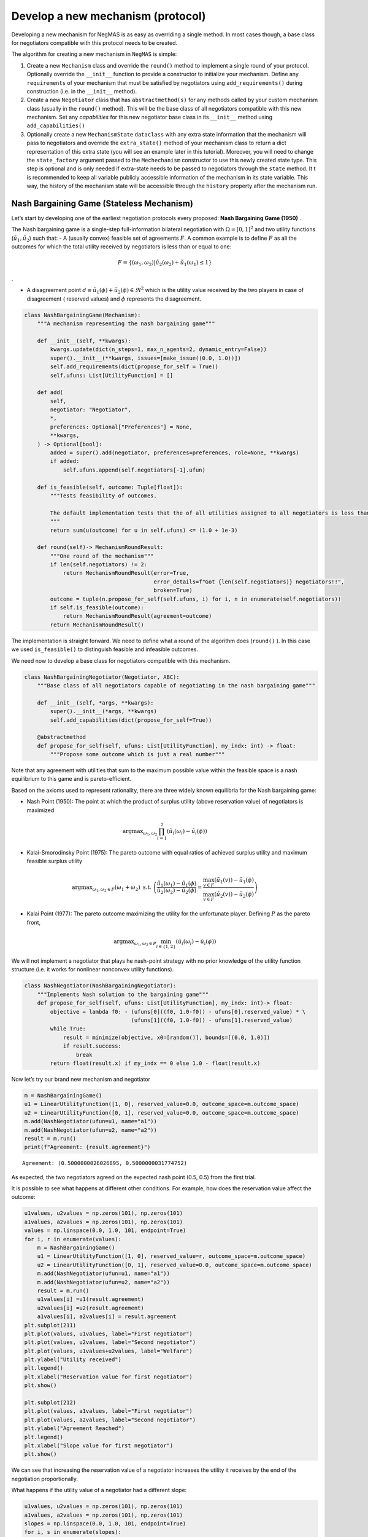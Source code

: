 Develop a new mechanism (protocol)
----------------------------------

Developing a new mechanism for NegMAS is as easy as overriding a single
method. In most cases though, a base class for negotiators compatible
with this protocol needs to be created.

The algorithm for creating a new mechanism in ``NegMAS`` is simple:

1. Create a new ``Mechanism`` class and override the ``round()`` method
   to implement a single round of your protocol. Optionally override the
   ``__init__`` function to provide a constructor to initialize your
   mechanism. Define any ``requirements`` of your mechanism that must be
   satisfied by negotiators using ``add_requirements()`` during
   construction (i.e. in the ``__init__`` method).
2. Create a new ``Negotiator`` class that has ``abstractmethod(s)`` for
   any methods called by your custom mechanism class (usually in the
   ``round()`` method). This will be the base class of all negotiators
   compatible with this new mechanism. Set any *capabilities* for this
   new negotiator base class in its ``__init__`` method using
   ``add_capabilities()``
3. Optionally create a new ``MechanismState`` ``dataclass`` with any
   extra state information that the mechanism will pass to negotiators
   and override the ``extra_state()`` method of your mechanism class to
   return a dict representation of this extra state (you will see an
   example later in this tutorial). Moreover, you will need to change
   the ``state_factory`` argument passed to the ``Mechechanism``
   constructor to use this newly created state type. This step is
   optional and is only needed if extra-state needs to be passed to
   negotiators through the ``state`` method. It t is recommended to keep
   all variable publicly accessible information of the mechanism in its
   state variable. This way, the history of the mechanism state will be
   accessible through the ``history`` property after the mechanism run.

Nash Bargaining Game (Stateless Mechanism)
~~~~~~~~~~~~~~~~~~~~~~~~~~~~~~~~~~~~~~~~~~

Let’s start by developing one of the earliest negotiation protocols
every proposed: **Nash Bargaining Game (1950)** .

The Nash bargaining game is a single-step full-information bilateral
negotiation with :math:`\Omega = [0, 1]^2` and two utility functions
(:math:`\tilde u_1, \tilde u_2`) such that: - A (usually convex)
feasible set of agreements :math:`F`. A common example is to define
:math:`F` as all the outcomes for which the total utility received by
negotiators is less than or equal to one:

.. math:: F = \left\{(\omega_1, \omega_2) | \tilde u_2(\omega_2) + \tilde u_1(\omega_1) \le 1\right\}

.

-  A disagreement point
   :math:`d \equiv \tilde u_1(\phi) + \tilde u_2(\phi) \in \Re^2` which
   is the utility value received by the two players in case of
   disagreement ( reserved values) and :math:`\phi` represents the
   disagreement.

.. code:: ipython3

    class NashBargainingGame(Mechanism):
        """A mechanism representing the nash bargaining game"""

        def __init__(self, **kwargs):
            kwargs.update(dict(n_steps=1, max_n_agents=2, dynamic_entry=False))
            super().__init__(**kwargs, issues=[make_issue((0.0, 1.0))])
            self.add_requirements(dict(propose_for_self = True))
            self.ufuns: List[UtilityFunction] = []

        def add(
            self,
            negotiator: "Negotiator",
            *,
            preferences: Optional["Preferences"] = None,
            **kwargs,
        ) -> Optional[bool]:
            added = super().add(negotiator, preferences=preferences, role=None, **kwargs)
            if added:
                self.ufuns.append(self.negotiators[-1].ufun)

        def is_feasible(self, outcome: Tuple[float]):
            """Tests feasibility of outcomes.

            The default implementation tests that the of all utilities assigned to all negotiators is less than 1.0.
            """
            return sum(u(outcome) for u in self.ufuns) <= (1.0 + 1e-3)

        def round(self)-> MechanismRoundResult:
            """One round of the mechanism"""
            if len(self.negotiators) != 2:
                return MechanismRoundResult(error=True,
                                            error_details=f"Got {len(self.negotiators)} negotiators!!",
                                            broken=True)
            outcome = tuple(n.propose_for_self(self.ufuns, i) for i, n in enumerate(self.negotiators))
            if self.is_feasible(outcome):
                return MechanismRoundResult(agreement=outcome)
            return MechanismRoundResult()

The implementation is straight forward. We need to define what a round
of the algorithm does (``round()`` ). In this case we used
``is_feasible()`` to distinguish feasible and infeasible outcomes.

We need now to develop a base class for negotiators compatible with this
mechanism.

.. code:: ipython3

    class NashBargainingNegotiator(Negotiator, ABC):
        """Base class of all negotiators capable of negotiating in the nash bargaining game"""

        def __init__(self, *args, **kwargs):
            super().__init__(*args, **kwargs)
            self.add_capabilities(dict(propose_for_self=True))

        @abstractmethod
        def propose_for_self(self, ufuns: List[UtilityFunction], my_indx: int) -> float:
            """Propose some outcome which is just a real number"""


Note that any agreement with utilities that sum to the maximum possible
value within the feasible space is a nash equilibrium to this game and
is pareto-efficient.

Based on the axioms used to represent rationality, there are three
widely known equilibria for the Nash bargaining game:

-  Nash Point (1950): The point at which the product of surplus utility
   (above reservation value) of negotiators is maximized

.. math:: \text{argmax}_{\omega_1, \omega_2} \prod_{i=1}^2\left(\tilde u_i(\omega_{i}) - \tilde u_i(\phi)\right)

-  Kalai-Smorodinsky Point (1975): The pareto outcome with equal ratios
   of achieved surplus utility and maximum feasible surplus utility

.. math::

   \text{argmax}_{\omega_1, \omega_2 \in F}\left(\omega_1+\omega_2\right)
   \text{ s.t. }
   \left(\frac{\tilde u_1(\omega_1)-\tilde u_1(\phi)}{\tilde u_2(\omega_2)-\tilde u_2(\phi)} =
   \frac{\max_{v \in F} \left(\tilde u_1(v)\right)-\tilde u_1(\phi)}{\max_{v \in F}
   \left(\tilde u_2(v)\right)-\tilde u_2(\phi)}\right)

-  Kalai Point (1977): The pareto outcome maximizing the utility for the
   unfortunate player. Defining :math:`P` as the pareto front,

.. math:: \text{argmax}_{\omega_1, \omega_2 \in P} \min_{i \in \{1,2\}}\left(\tilde u_i(\omega_{i}) - \tilde u_i(\phi)\right)

We will not implement a negotiator that plays he nash-point strategy
with no prior knowledge of the utility function structure (i.e. it works
for nonlinear nonconvex utility functions).

.. code:: ipython3

    class NashNegotiator(NashBargainingNegotiator):
        """Implements Nash solution to the bargaining game"""
        def propose_for_self(self, ufuns: List[UtilityFunction], my_indx: int)-> float:
            objective = lambda f0: - (ufuns[0]((f0, 1.0-f0)) - ufuns[0].reserved_value) * \
                                     (ufuns[1]((f0, 1.0-f0)) - ufuns[1].reserved_value)
            while True:
                result = minimize(objective, x0=[random()], bounds=[(0.0, 1.0)])
                if result.success:
                    break
            return float(result.x) if my_indx == 0 else 1.0 - float(result.x)

Now let’s try our brand new mechanism and negotiator

.. code:: ipython3

    m = NashBargainingGame()
    u1 = LinearUtilityFunction([1, 0], reserved_value=0.0, outcome_space=m.outcome_space)
    u2 = LinearUtilityFunction([0, 1], reserved_value=0.0, outcome_space=m.outcome_space)
    m.add(NashNegotiator(ufun=u1, name="a1"))
    m.add(NashNegotiator(ufun=u2, name="a2"))
    result = m.run()
    print(f"Agreement: {result.agreement}")


.. parsed-literal::

    Agreement: (0.5000000026026895, 0.5000000031774752)


As expected, the two negotiators agreed on the expected nash point (0.5,
0.5) from the first trial.

It is possible to see what happens at different other conditions. For
example, how does the reservation value affect the outcome:

.. code:: ipython3

    u1values, u2values = np.zeros(101), np.zeros(101)
    a1values, a2values = np.zeros(101), np.zeros(101)
    values = np.linspace(0.0, 1.0, 101, endpoint=True)
    for i, r in enumerate(values):
        m = NashBargainingGame()
        u1 = LinearUtilityFunction([1, 0], reserved_value=r, outcome_space=m.outcome_space)
        u2 = LinearUtilityFunction([0, 1], reserved_value=0.0, outcome_space=m.outcome_space)
        m.add(NashNegotiator(ufun=u1, name="a1"))
        m.add(NashNegotiator(ufun=u2, name="a2"))
        result = m.run()
        u1values[i] =u1(result.agreement)
        u2values[i] =u2(result.agreement)
        a1values[i], a2values[i] = result.agreement
    plt.subplot(211)
    plt.plot(values, u1values, label="First negotiator")
    plt.plot(values, u2values, label="Second negotiator")
    plt.plot(values, u1values+u2values, label="Welfare")
    plt.ylabel("Utility received")
    plt.legend()
    plt.xlabel("Reservation value for first negotiator")
    plt.show()

    plt.subplot(212)
    plt.plot(values, a1values, label="First negotiator")
    plt.plot(values, a2values, label="Second negotiator")
    plt.ylabel("Agreement Reached")
    plt.legend()
    plt.xlabel("Slope value for first negotiator")
    plt.show()



.. image:: 03.develop_new_mechanism_files/03.develop_new_mechanism_9_0.png



.. image:: 03.develop_new_mechanism_files/03.develop_new_mechanism_9_1.png


We can see that increasing the reservation value of a negotiator
increases the utility it receives by the end of the negotiation
proportionally.

What happens if the utility value of a negotiator had a different slope:

.. code:: ipython3

    u1values, u2values = np.zeros(101), np.zeros(101)
    a1values, a2values = np.zeros(101), np.zeros(101)
    slopes = np.linspace(0.0, 1.0, 101, endpoint=True)
    for i, s in enumerate(slopes):
        m = NashBargainingGame()
        u1 = LinearUtilityFunction([s, 0.0], reserved_value=0.0, outcome_space=m.outcome_space)
        u2 = LinearUtilityFunction([0, 1], reserved_value=0.0, outcome_space=m.outcome_space)
        m.add(NashNegotiator(ufun=u1, name="a1"))
        m.add(NashNegotiator(ufun=u2, name="a2"))
        result = m.run()
        u1values[i], u2values[i] =u1(result.agreement), u2(result.agreement)
        a1values[i], a2values[i] = result.agreement

    plt.subplot(211)
    plt.plot(slopes, u1values, label="First negotiator")
    plt.plot(slopes, u2values, label="Second negotiator")
    plt.plot(slopes, u1values+u2values, label="Welfare")
    plt.ylabel("Utility received")
    plt.legend()
    plt.xlabel("Slope value for first negotiator")
    plt.show()

    plt.subplot(212)
    plt.plot(slopes, a1values, label="First negotiator")
    plt.plot(slopes, a2values, label="Second negotiator")
    plt.ylabel("Agreement Reached")
    plt.legend()
    plt.xlabel("Slope value for first negotiator")
    plt.show()



.. image:: 03.develop_new_mechanism_files/03.develop_new_mechanism_11_0.png



.. image:: 03.develop_new_mechanism_files/03.develop_new_mechanism_11_1.png


Notice that in this case, the both negotiators always get their maximum
possible utility which leads to a linear increas in welfare with slope.
There is a small exception though at slope zero. Try running the last
simulation several times. Does the peculiar result at slope zero
persist? Does it lead to the same welfare every time? Can you explain
it?

Rubinstein Bargaining Protocol (Stateful Mechanism)
~~~~~~~~~~~~~~~~~~~~~~~~~~~~~~~~~~~~~~~~~~~~~~~~~~~

Rubinstein provided one of the earliest and most widely cited results
for multi-round bilateral negotiation.

In this protocol, two negotiators are again trying to find an agreement
each maximizing its own utility. This is a full information game in
which the utility function of both agents is common knowledge. Moreover,
there is some discount mechanism that reduces the utility of any
potential agreement over time which is different for the two negotiators
but is also known. In this tutorial we will focus on the case with
exponential discounting (with with :math:`t` representing round number
and :math:`\delta_i` is the discount factor for negotiator :math:`i`).
Throughout this section we will use superscripts to indicate round
number. Moreover, we will focus on the case where the initial utility of
an agreement is the value assigned to the agent in that agreement:

.. math:: \tilde u_i^t(\omega) = \delta_i^t \omega_i

We can start by designing the ``MechanismState`` class corresponding to
this information.

.. code:: ipython3

    @dataclass
    class RubinsteinMechanismState(MechanismState):
        discounts: Tuple[float, float] = (1.0, 1.0)

We can then define the mechanism class itself:

.. code:: ipython3

    class RubinsteinMechanism(Mechanism):
        """Simplified Rubinstein's Mechanism with Exponential discounting"""
        def __init__(self, extended=False, **kwargs):
            kwargs.update(dict(issues=[make_issue(values=(0.0, 1.0), name="first")
                                       , make_issue(values=(0.0, 1.0), name="second")],
                                       max_n_agents=2, dynamic_entry=False,
                               state_factory=RubinsteinMechanismState))
            super().__init__(**kwargs)
            self.add_requirements(dict(propose=True, set_index=True))
            self.discounts: List[UtilityFunction] = []
            self.proposals = []
            self.extended = extended

        def extra_state(self) -> Optional[Dict[str, Any]]:
            return dict(discounts=self.discounts)

        def add(
            self,
            negotiator: "Negotiator",
            *,
            discount: float =0.95,
            **kwargs,
        ) -> Optional[bool]:
            weights = [1, 0] if len(self.negotiators) == 0 else [0, 1]
            ufun = ExpDiscountedUFun(
                LinearUtilityFunction(weights, outcome_space=self.outcome_space),
                outcome_space=self.outcome_space, discount=discount
            )
            added = super().add(negotiator, ufun=ufun, role=None, **kwargs)
            if added:
                self.discounts.append(discount)

        def round(self)-> MechanismRoundResult:
            """One round of the mechanism"""
            if self.current_step == 0:
                if len(self.negotiators) != 2:
                    return MechanismRoundResult(error=True,
                                            error_details=f"Got {len(self.negotiators)} negotiators!!",
                                            broken=True)
                for i, n in enumerate(self.negotiators):
                    n.set_index(i)
            outcomes = list(n.propose(self.state) for n in self.negotiators)
            self.proposals.append(outcomes)
            if any(o is None for o in outcomes):
                return MechanismRoundResult(broken=True)
            if sum(outcomes[0]) <= 1 + 1e-3:
                if self.extended:
                    if outcomes[0][0] <= outcomes[1][0] + 1e-5 and outcomes[1][1] <= outcomes[0][1] + 1e-5:
                        return MechanismRoundResult(agreement=(min(outcomes[0][0], outcomes[1][0]),
                                                       min(outcomes[0][1], outcomes[1][1])))
                elif max(abs(outcomes[0][i] - outcomes[1][i]) for i in range(2)) < 1e-3:
                    return MechanismRoundResult(agreement=tuple(0.5 *(outcomes[0][i]+outcomes[1][i])
                                                                for i in range(2)))

            return MechanismRoundResult()


The mechanism is very similar to the Nash Bargaining Game with few
modifications:

1. The constructor passes the ``RubnisteinMechanismState`` as the
   ``state_factory``. We also create explicit issues for the
   negotiation. The number of steps is not limited to :math:`1`. Note
   that we define two requirements for any negotiator that wants to
   engage in this protocol.
2. The ``add()`` method now creates the utility function for the
   negotiator following the rules of the game. Each negotiator receives
   an exponentially discounted utility function of the portion it
   receives from the pie.
3. We override ``extra_state`` to provide the ``discounts`` values to
   the state factory.
4. ``propose()`` in the negotiators is expected to receive a state of
   type ``RubinsteinMechanismState`` .
5. Each round all negotiators propose outcomes and the negotiation
   terminates with success only if both proposals are feasible (sum to
   no more than 1.0) and equal (approximately)

We can now develop the base negotiator type for this mechanism:

.. code:: ipython3

    class RubinsteinNegotiator(Negotiator):

        def __init__(self, *args, **kwargs):
            super().__init__(*args, **kwargs)
            self.add_capabilities(dict(propose=True, set_index=True))
            self.my_index = -1

        def set_index(self, indx: i) -> None:
            self.my_index = indx

        @abstractmethod
        def propose(self, state: RubinsteinMechanismState)  -> Outcome:
            """Proposes an outcome which is a tuple of two numbers between zero and one"""

The base negotiator here implements ``set_index`` so that specific
negotiators need not bother about it. It defines a single abstract
method to be overriden by any compatible negotiator.

We will first define a utility function to plot what happens in a
negotiation

.. code:: ipython3

    def plot_a_run(mechanism: RubinsteinMechanism) -> None:
        result = mechanism.state
        x = np.linspace(0.0, 1.0, 101, endpoint=True)
        first = np.array([_[0] for _ in mechanism.proposals])
        second = np.array([_[1] for _ in mechanism.proposals])
        plt.plot(x, 1-x, color="gray", label="Pareto-front")
        plt.xlabel("Agent 1's utility")
        plt.ylabel("Agent 2's utility")
        plt.scatter(first[:, 0], first[:, 1], marker="x", color="green", label="Proposals from 1")
        plt.scatter(second[:, 0], second[:, 1], marker="+", color="blue", label="Proposals from 2")
        if result.agreement is not None:
            plt.scatter([result.agreement[0]], [result.agreement[1]], marker="o", color="red", label="Agreement")
        plt.legend()
        plt.show()

Let’s implement a random negotiator that ends the negotiation if it
finds that it is impossible to get a positive utility anymore (due to
discounting) and otherwise returns a random apportionment of the pie.

.. code:: ipython3

    class RandomRubinsteinNegotiator(RubinsteinNegotiator):

        def propose(self, state: RubinsteinMechanismState)-> Outcome:
            if self.ufun((1.0, 1.0)) < 0.0:
                return None
            r = random()
            return r, 1 - r

Now we can run negotiations using our new protocol and negotiator:

.. code:: ipython3

    mechanism = RubinsteinMechanism(extended=False)
    mechanism.add(RandomRubinsteinNegotiator(), discount=0.75)
    mechanism.add(RandomRubinsteinNegotiator(), discount=0.75)
    print(f"Agreed to: {mechanism.run().agreement} after {mechanism.current_step} steps")
    plot_a_run(mechanism)


.. parsed-literal::

    Agreed to: (0.03885361863411635, 0.9611463813658836) after 1606 steps



.. image:: 03.develop_new_mechanism_files/03.develop_new_mechanism_23_1.png


Rubinstein showed in 1982 that there is a single perfect game
equilibrium of single round that takes the form:

.. math:: \left(\frac{1-\delta_2}{1-\delta_1\delta_2}, \frac{\delta_2\left(1-\delta_1\right)}{1-\delta_1\delta_2}\right)

We can implement the optimal negotiator for this mechanism as follows:

.. code:: ipython3

    class OptimalRubinsteinNegotiator(RubinsteinNegotiator):

        def propose(self, state: RubinsteinMechanismState) -> Outcome:
            first = (1-state.discounts[1]) / (1 - state.discounts[1] * state.discounts[0])
            return first, 1 - first

    mechanism = RubinsteinMechanism()
    mechanism.add(OptimalRubinsteinNegotiator())
    mechanism.add(OptimalRubinsteinNegotiator())
    print(f"Agreed to: {mechanism.run().agreement} in {mechanism.current_step} steps")


.. parsed-literal::

    Agreed to: (0.5128205128205131, 0.4871794871794869) in 1 steps


We can see that even though both negotiators had the same time-pressure
(:math:`\delta_0 = \delta_1`) and have the same utility function, the
negotiator that started, gets a higher utility at the equilibrium.

Let’s try to make an agent that does not use the information about the
other agent’s

.. code:: ipython3

    class AspirationRubinsteinNegotiator(AspirationMixin, RubinsteinNegotiator):
        def __init__(self, *args, aspiration_type="linear", max_aspiration=1.0, **kwargs):
            super().__init__(*args, **kwargs)
            AspirationMixin.aspiration_init(self, aspiration_type=aspiration_type, max_aspiration=max_aspiration)

        def propose(self, state: RubinsteinMechanismState)-> Outcome:
            if self.ufun((1.0, 1.0)) < 0.0:
                return None
            r = self.aspiration(state.relative_time)
            return  (r, 1.0 - r) if self.my_index == 0 else (1.0 - r, r)

    mechanism = RubinsteinMechanism(n_steps=100, extended=True)
    mechanism.add(AspirationRubinsteinNegotiator())
    mechanism.add(AspirationRubinsteinNegotiator())
    result = mechanism.run()
    print(f"Agreed to: {result.agreement} in {mechanism.current_step} steps")
    plot_a_run(mechanism)


.. parsed-literal::

    Agreed to: (0.49504950495049505, 0.49504950495049505) in 51 steps



.. image:: 03.develop_new_mechanism_files/03.develop_new_mechanism_27_1.png


Now we can see when the first negotiator is a ``conceder`` :

.. code:: ipython3

    mechanism = RubinsteinMechanism(n_steps=100, extended=True)
    mechanism.add(AspirationRubinsteinNegotiator(aspiration_type="conceder"))
    mechanism.add(AspirationRubinsteinNegotiator())
    print(f"Agreed to: {mechanism.run().agreement} in {mechanism.current_step} steps")
    plot_a_run(mechanism)


.. parsed-literal::

    Agreed to: (0.27438013387778515, 0.7227722772277227) in 28 steps



.. image:: 03.develop_new_mechanism_files/03.develop_new_mechanism_29_1.png


As expected, the agreement shifted toward the second agent.
